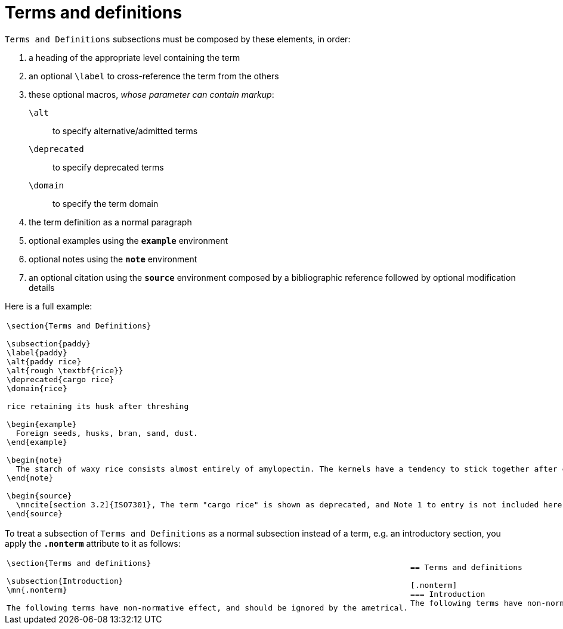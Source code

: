 = Terms and definitions

`Terms and Definitions` subsections must be composed by these elements, in order:

1. a heading of the appropriate level containing the term
2. an optional `\label` to cross-reference the term from the others
3. these optional macros, _whose parameter can contain markup_:
  `\alt`:: to specify alternative/admitted terms
  `\deprecated`:: to specify deprecated terms
  `\domain`:: to specify the term domain
4. the term definition as a normal paragraph
5. optional examples using the `*example*` environment
6. optional notes using the `*note*` environment
7. an optional citation using the `*source*` environment composed by a bibliographic reference followed by optional modification details

Here is a full example:

[cols="a,a"]
|===
|[source,latex]
----
\section{Terms and Definitions}

\subsection{paddy}
\label{paddy}
\alt{paddy rice}
\alt{rough \textbf{rice}}
\deprecated{cargo rice}
\domain{rice}

rice retaining its husk after threshing

\begin{example}
  Foreign seeds, husks, bran, sand, dust.
\end{example}

\begin{note}
  The starch of waxy rice consists almost entirely of amylopectin. The kernels have a tendency to stick together after cooking.
\end{note}

\begin{source}
  \mncite[section 3.2]{ISO7301}, The term "cargo rice" is shown as deprecated, and Note 1 to entry is not included here
\end{source}
----
|[source,asciidoc]
----
== Terms and Definitions

[[paddy]]
=== paddy
alt:[paddy rice]
alt:[rough **rice**]
deprecated:[cargo rice]
domain:[rice]

rice retaining its husk after threshing

[example]
Foreign seeds, husks, bran, sand, dust.

NOTE: The starch of waxy rice consists almost entirely of amylopectin. The kernels have a tendency to stick together after cooking.

[.source]
<<ISO7301,section 3.2>>, The term "cargo rice" is shown as deprecated,
and Note 1 to entry is not included here
----
|===

To treat a subsection of `Terms and Definitions` as a normal subsection instead of a term, e.g. an introductory section, you apply the `*.nonterm*` attribute to it as follows:

[cols="a,a"]
|===
|[source,latex]
----
\section{Terms and definitions}

\subsection{Introduction}
\mn{.nonterm}

The following terms have non-normative effect, and should be ignored by the ametrical.
----
|[source,asciidoc]
----
== Terms and definitions

[.nonterm]
=== Introduction
The following terms have non-normative effect, and should be ignored by the ametrical.
----
|===
